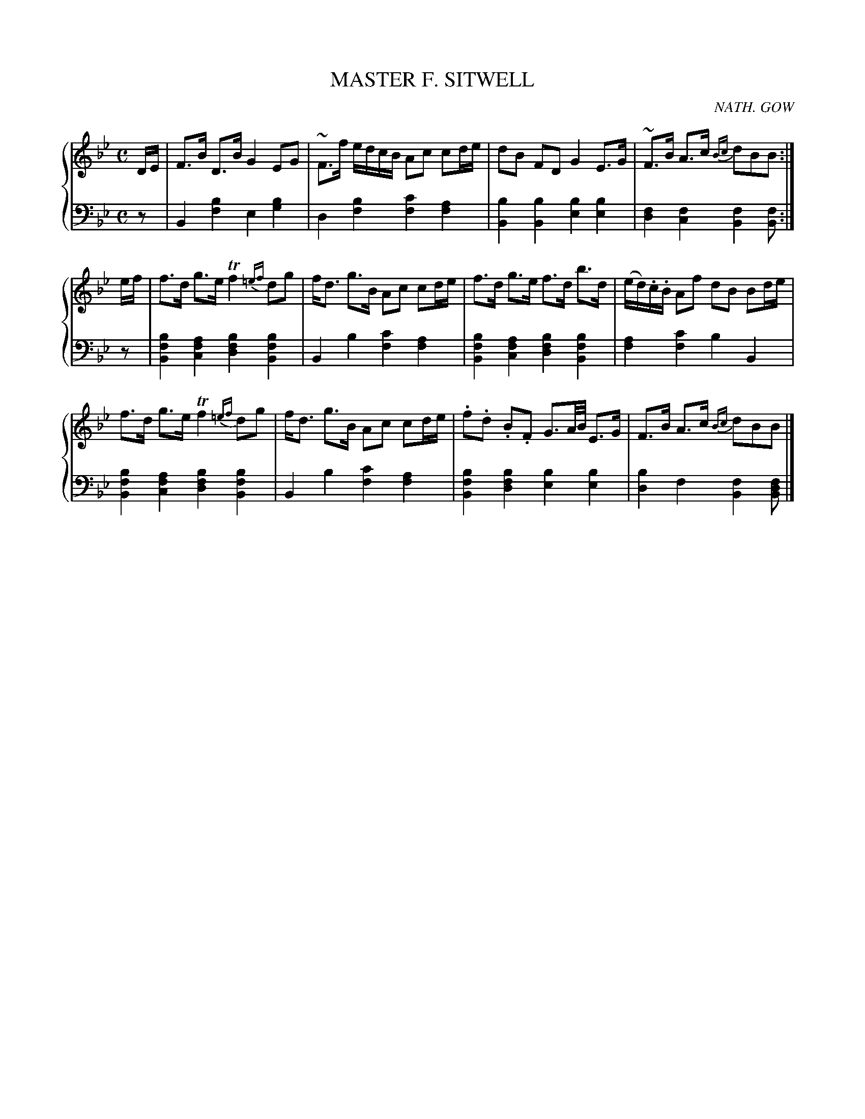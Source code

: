 X: 282
T: MASTER F. SITWELL
C: NATH. GOW
R: Strathspey
B: Glen Collection p.28 #2
Z: 2011 John Chambers <jc:trillian.mit.edu>
M: C
L: 1/16
V: 1 clef=treble middle=B
V: 2 clef=bass middle=d
%%score {1 | 2}
K: Bb
%
V: 1
DE |\
F3B D3B G4 E2G2 | ~F3f edcB A2c2 c2de | d2B2 F2D2 G4 E3G | ~F3B A3c {Bc}d2B2B2 :|
ef |\
f3d g3e Tf4 {=ef}d2g2 | fd3 g3B A2c2 c2de | f3d g3e f3d b3d | (ed).c.B A2f2 d2B2 B2de |
f3d g3e Tf4 {=ef}d2g2 | fd3 g3B A2c2 c2de | .f2.d2 .B2.F2 G3A/B/ E3G | F3B A3c {Bc}d2B2B2 |]
%
V: 2
z2 |\
B4[b4f4] e4[b4g4] | d4[b4f4] [c'4f4][a4f4] |\
[b4B4][b4B4] [b4e4][b4e4] | [f4d4][f4c4] [f4B4][f2B2] :|
z2 |\
[b4f4B4][a4f4c4] [b4f4d4][b4f4B4] | B4b4 [c'4f4][a4f4] |\
[b4f4B4][a4f4c4] [b4f4d4][b4f4B4] | [a4f4][c'4f4] b4B4 |
[b4f4B4][a4f4c4] [b4f4d4][b4f4B4] | B4b4 [c'4f4][a4f4] |\
[b4f4B4][b4f4d4] [b4e4][b4e4] | [b4d4]f4 [f4B4][f2d2B2] |]
